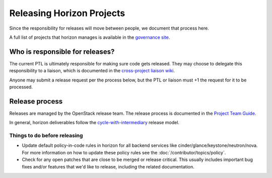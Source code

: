 ==========================
Releasing Horizon Projects
==========================

Since the responsibility for releases will move between people, we document
that process here.

A full list of projects that horizon manages is available in the
`governance site <https://governance.openstack.org/reference/projects/horizon.html>`__.

Who is responsible for releases?
--------------------------------

The current PTL is ultimately responsible for making sure code gets released.
They may choose to delegate this responsibility to a liaison, which is
documented in the `cross-project liaison wiki
<https://wiki.openstack.org/wiki/CrossProjectLiaisons#Release_management>`__.

Anyone may submit a release request per the process below, but the PTL or
liaison must +1 the request for it to be processed.

Release process
---------------

Releases are managed by the OpenStack release team. The release process is
documented in the `Project Team Guide
<https://docs.openstack.org/project-team-guide/release-management.html#how-to-release>`__.

In general, horizon deliverables follow the `cycle-with-intermediary
<https://releases.openstack.org/reference/release_models.html#cycle-with-intermediary>`__
release model.

Things to do before releasing
~~~~~~~~~~~~~~~~~~~~~~~~~~~~~

* Update default policy-in-code rules in horizon for all backend services
  like cinder/glance/keystone/neutron/nova. For more information on how to
  update these policy rules see the :doc:`/contributor/topics/policy`.
* Check for any open patches that are close to be merged or release critical.
  This usually includes important bug fixes and/or features that we'd
  like to release, including the related documentation.
